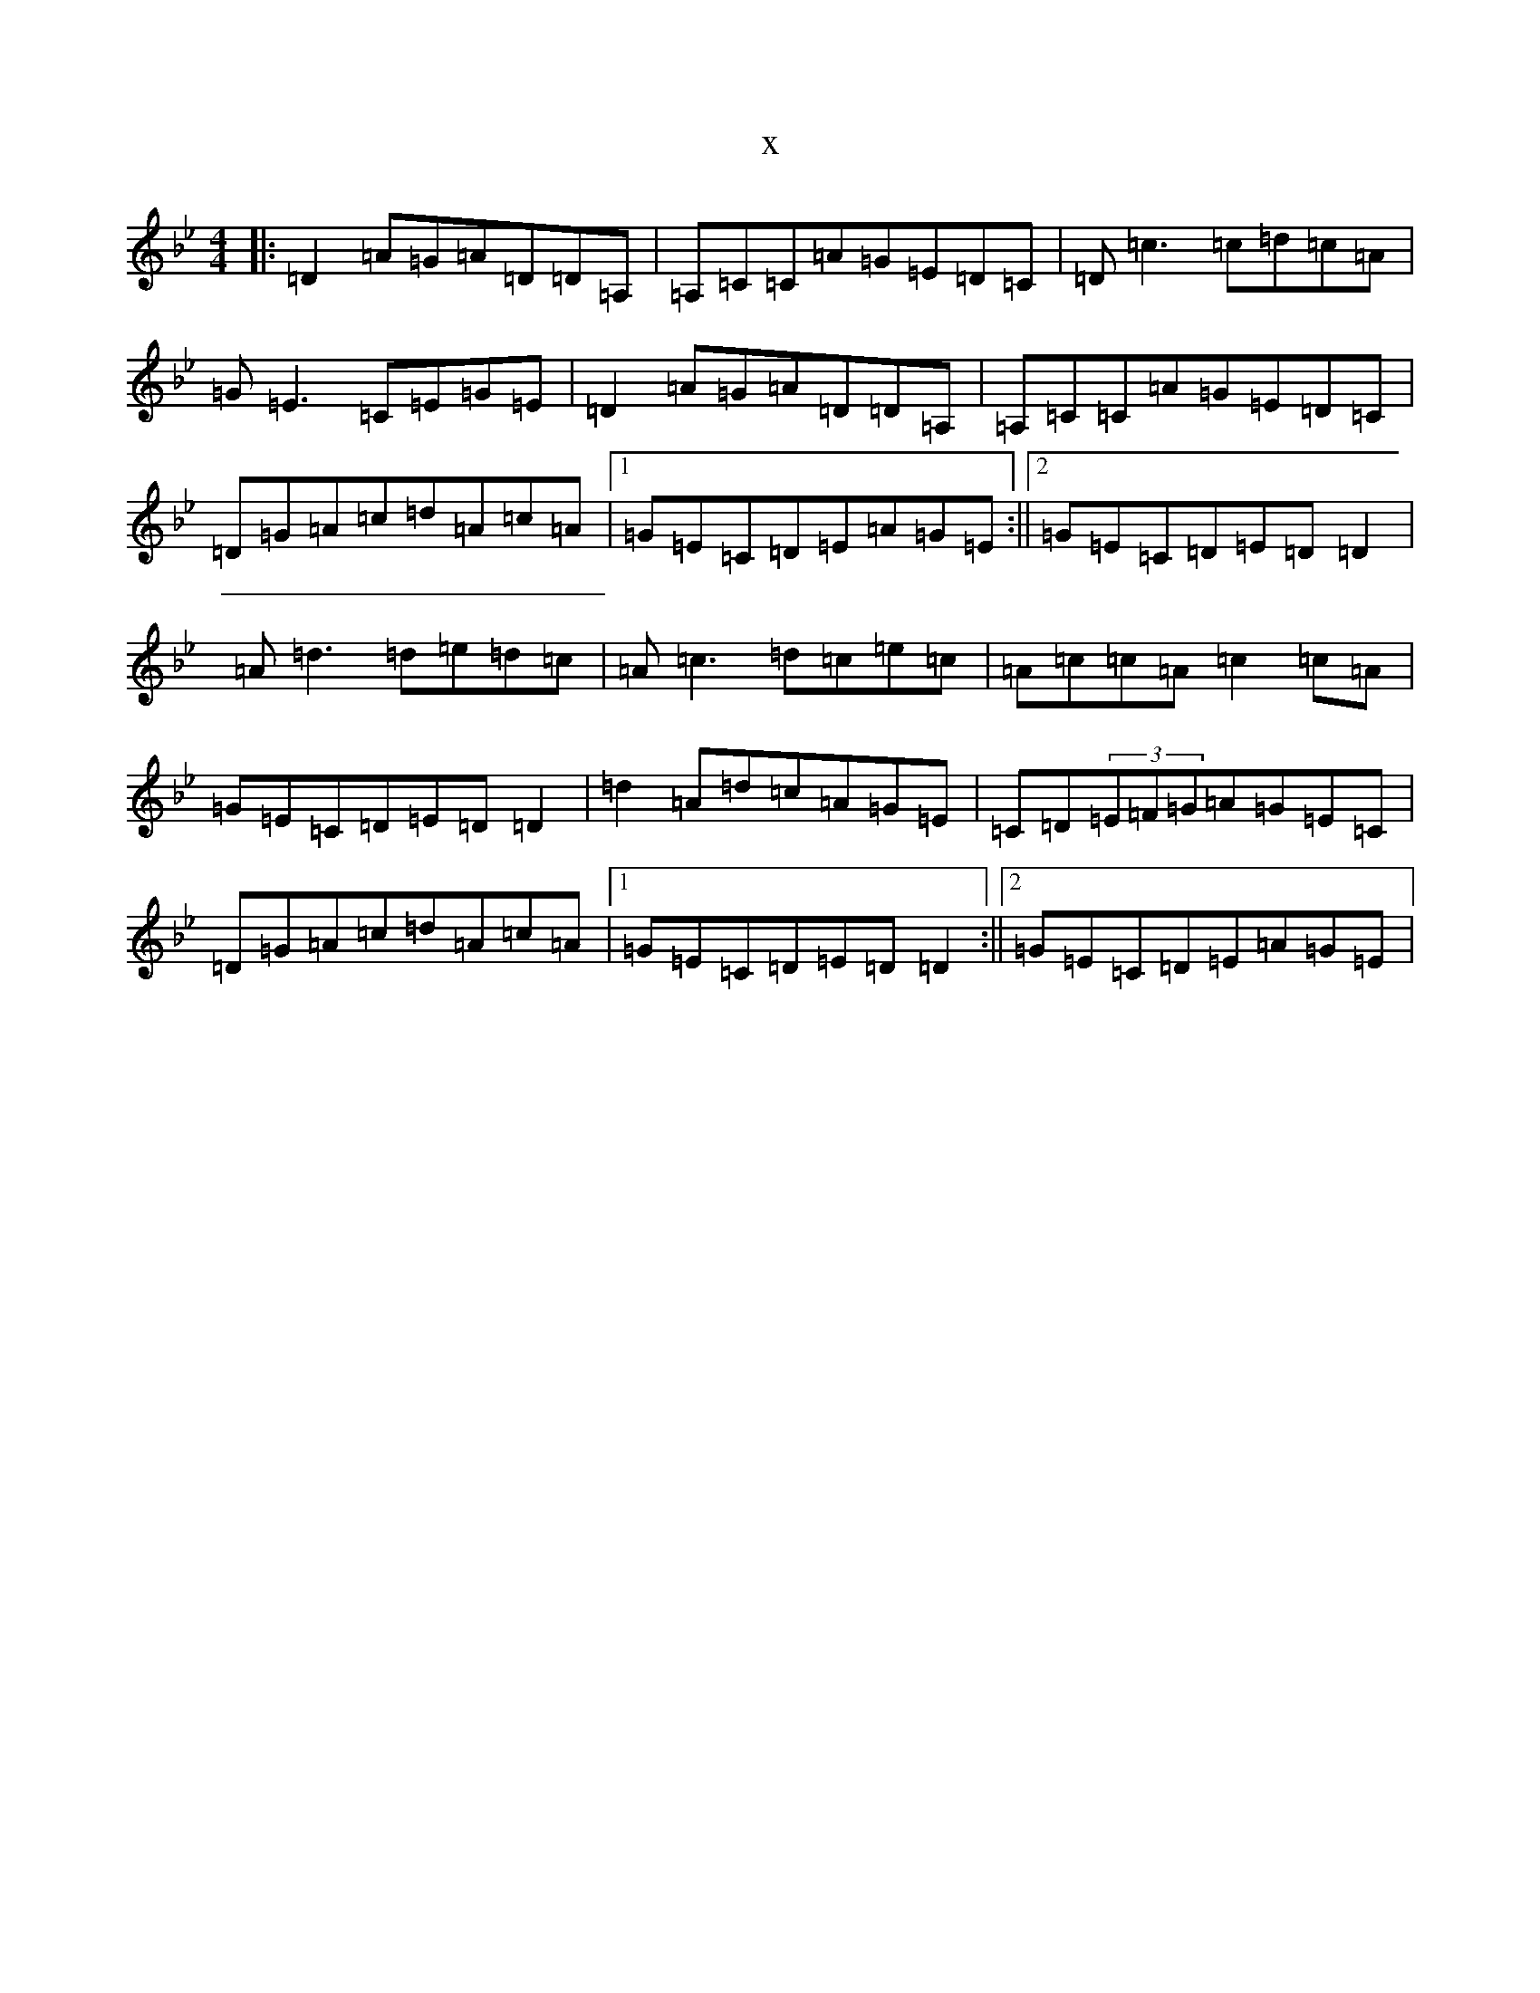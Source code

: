 X:15638
T:x
L:1/8
M:4/4
K: C Dorian
|:=D2=A=G=A=D=D=A,|=A,=C=C=A=G=E=D=C|=D=c3=c=d=c=A|=G=E3=C=E=G=E|=D2=A=G=A=D=D=A,|=A,=C=C=A=G=E=D=C|=D=G=A=c=d=A=c=A|1=G=E=C=D=E=A=G=E:||2=G=E=C=D=E=D=D2|=A=d3=d=e=d=c|=A=c3=d=c=e=c|=A=c=c=A=c2=c=A|=G=E=C=D=E=D=D2|=d2=A=d=c=A=G=E|=C=D(3=E=F=G=A=G=E=C|=D=G=A=c=d=A=c=A|1=G=E=C=D=E=D=D2:||2=G=E=C=D=E=A=G=E|